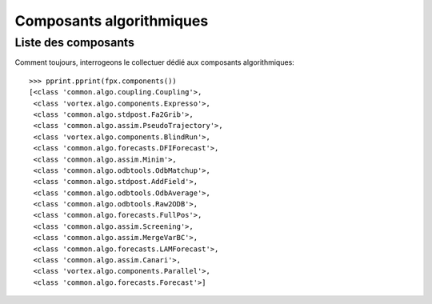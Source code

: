 .. _algo:

*************************
Composants algorithmiques
*************************

Liste des composants
--------------------

Comment toujours, interrogeons le collectuer dédié aux composants algorithmiques::

    >>> pprint.pprint(fpx.components())
    [<class 'common.algo.coupling.Coupling'>,
     <class 'vortex.algo.components.Expresso'>,
     <class 'common.algo.stdpost.Fa2Grib'>,
     <class 'common.algo.assim.PseudoTrajectory'>,
     <class 'vortex.algo.components.BlindRun'>,
     <class 'common.algo.forecasts.DFIForecast'>,
     <class 'common.algo.assim.Minim'>,
     <class 'common.algo.odbtools.OdbMatchup'>,
     <class 'common.algo.stdpost.AddField'>,
     <class 'common.algo.odbtools.OdbAverage'>,
     <class 'common.algo.odbtools.Raw2ODB'>,
     <class 'common.algo.forecasts.FullPos'>,
     <class 'common.algo.assim.Screening'>,
     <class 'common.algo.assim.MergeVarBC'>,
     <class 'common.algo.forecasts.LAMForecast'>,
     <class 'common.algo.assim.Canari'>,
     <class 'vortex.algo.components.Parallel'>,
     <class 'common.algo.forecasts.Forecast'>]
